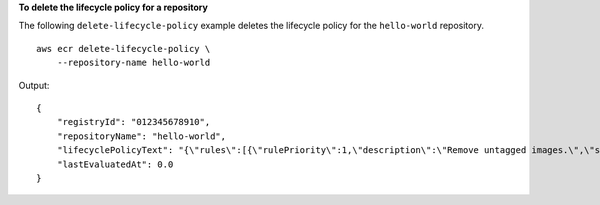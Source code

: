 **To delete the lifecycle policy for a repository**

The following ``delete-lifecycle-policy`` example deletes the lifecycle policy for the ``hello-world`` repository. ::

    aws ecr delete-lifecycle-policy \
        --repository-name hello-world

Output::

    {
        "registryId": "012345678910",
        "repositoryName": "hello-world",
        "lifecyclePolicyText": "{\"rules\":[{\"rulePriority\":1,\"description\":\"Remove untagged images.\",\"selection\":{\"tagStatus\":\"untagged\",\"countType\":\"sinceImagePushed\",\"countUnit\":\"days\",\"countNumber\":10},\"action\":{\"type\":\"expire\"}}]}",
        "lastEvaluatedAt": 0.0
    }
